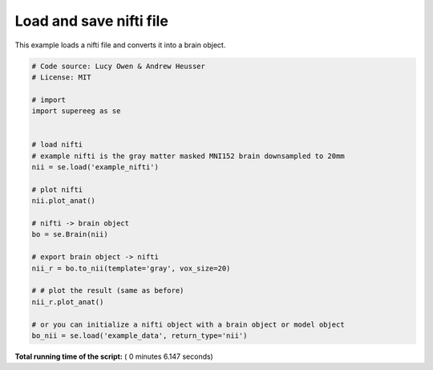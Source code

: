 

.. _sphx_glr_auto_examples_plot_load_nifti.py:


=============================
Load and save nifti file
=============================

This example loads a nifti file and converts it into a brain object.





.. rst-class:: sphx-glr-horizontal


    *

      .. image:: /auto_examples/images/sphx_glr_plot_load_nifti_001.png
            :scale: 47

    *

      .. image:: /auto_examples/images/sphx_glr_plot_load_nifti_002.png
            :scale: 47





.. code-block:: python


    # Code source: Lucy Owen & Andrew Heusser
    # License: MIT

    # import
    import supereeg as se


    # load nifti
    # example nifti is the gray matter masked MNI152 brain downsampled to 20mm
    nii = se.load('example_nifti')

    # plot nifti
    nii.plot_anat()

    # nifti -> brain object
    bo = se.Brain(nii)

    # export brain object -> nifti
    nii_r = bo.to_nii(template='gray', vox_size=20)

    # # plot the result (same as before)
    nii_r.plot_anat()

    # or you can initialize a nifti object with a brain object or model object
    bo_nii = se.load('example_data', return_type='nii')
**Total running time of the script:** ( 0 minutes  6.147 seconds)



.. only :: html

 .. container:: sphx-glr-footer


  .. container:: sphx-glr-download

     :download:`Download Python source code: plot_load_nifti.py <plot_load_nifti.py>`



  .. container:: sphx-glr-download

     :download:`Download Jupyter notebook: plot_load_nifti.ipynb <plot_load_nifti.ipynb>`


.. only:: html

 .. rst-class:: sphx-glr-signature

    `Gallery generated by Sphinx-Gallery <https://sphinx-gallery.readthedocs.io>`_

